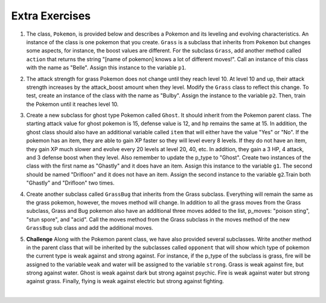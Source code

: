 ..  Copyright (C)  Brad Miller, David Ranum, Jeffrey Elkner, Peter Wentworth, Allen B. Downey, Chris
    Meyers, and Dario Mitchell.  Permission is granted to copy, distribute
    and/or modify this document under the terms of the GNU Free Documentation
    License, Version 1.3 or any later version published by the Free Software
    Foundation; with Invariant Sections being Forward, Prefaces, and
    Contributor List, no Front-Cover Texts, and no Back-Cover Texts.  A copy of
    the license is included in the section entitled "GNU Free Documentation
    License".

Extra Exercises
=====

1. The class, ``Pokemon``, is provided below and describes a Pokemon and its leveling and evolving characteristics. An instance of the class is one pokemon that you create. ``Grass`` is a subclass that inherits from ``Pokemon`` but changes some aspects, for instance, the boost values are different. For the subclass ``Grass``, add another method called ``action`` that returns the string "[name of pokemon] knows a lot of different moves!". Call an instance of this class with the name as "Belle". Assign this instance to the variable ``p1``.

.. activecode:: ee_inheritance_01
   :tags:Inheritance/inheritVarsAndMethods.rst

   class Pokemon():
       attack = 12
       defense = 10
       hp = 15
    
       def __init__(self, name, level = 5):
           self.name = name
           self.p_type = "Normal"
           self.level = level
       
       def train(self):
           self.update()
           self.attack_up()
           self.defense_up()
           self.hp_up()
           self.level = self.level + 1
           if self.level%self.evolve == 0:
               return self.level, "Evolved!"
           else:
               return self.level
    
       def attack_up(self):
           self.attack = self.attack + self.attack_boost
           return self.attack
    
       def defense_up(self):
           self.defense = self.defense + self.defense_boost
           return self.defense
    
       def hp_up(self):
           self.hp = self.hp + self.hp_boost
           return self.hp

       def update(self):
           self.hp_boost = 5
           self.attack_boost = 3
           self.defense_boost = 2
           self.evolve = 10
        
       def __str__(self):
           self.update()
           return "Pokemon name: {}, Type: {}, Level: {}".format(self.name, self.p_type, self.level)

   class Grass(Pokemon):
       attack = 15
       defense = 14
       hp = 12
    
       def update(self):
           self.hp_boost = 6
           self.attack_boost = 2
           self.defense_boost = 3
           self.evolve = 12
        
       def moves(self):
           self.p_moves = ["razor leaf", "synthesis", "petal dance"]


   =====

   from unittest.gui import TestCaseGui

   class myTests(TestCaseGui):

      def testOneA(self):
         self.assertEqual(p1.action(), "Belle knows a lot of different moves!", "Testing that action method is correct and p1 assigned to correct value")
      
   myTests().main()

2. The attack strength for grass Pokemon does not change until they reach level 10. At level 10 and up, their attack strength increases by the attack_boost amount when they level. Modify the ``Grass`` class to reflect this change. To test, create an instance of the class with the name as "Bulby". Assign the instance to the variable ``p2``. Then, train the Pokemon until it reaches level 10.

.. activecode:: ee_inheritance_02
   :tags:Inheritance/inheritVarsAndMethods.rst,Inheritance/OverrideMethods.rst

   class Pokemon():
       attack = 12
       defense = 10
       hp = 15
    
       def __init__(self, name, level = 5):
           self.name = name
           self.p_type = "Normal"
           self.level = level
       
       def train(self):
           self.update()
           self.attack_up()
           self.defense_up()
           self.hp_up()
           self.level = self.level + 1
           if self.level%self.evolve == 0:
               return self.level, "Evolved!"
           else:
               return self.level
    
       def attack_up(self):
           self.attack = self.attack + self.attack_boost
           return self.attack
    
       def defense_up(self):
           self.defense = self.defense + self.defense_boost
           return self.defense
    
       def hp_up(self):
           self.hp = self.hp + self.hp_boost
           return self.hp

       def update(self):
           self.hp_boost = 5
           self.attack_boost = 3
           self.defense_boost = 2
           self.evolve = 10
        
       def __str__(self):
           return "Pokemon name: {}, Type: {}, Level: {}".format(self.name, self.p_type, self.level)

   class Grass(Pokemon):
       attack = 15
       defense = 14
       hp = 12
    
       def update(self):
           self.hp_boost = 6
           self.attack_boost = 2
           self.defense_boost = 3
           self.evolve = 12
           self.p_type = "Grass"
        
       def moves(self):
           self.p_moves = ["razor leaf", "synthesis", "petal dance"]
           

   =====

   from unittest.gui import TestCaseGui

   class myTests(TestCaseGui):

      def testOneA(self):
         self.assertEqual(p2.__str__(), "Pokemon name: Bulby, Type: Grass, Level: 5", "Testing that p2 is assigned to correct value.")
      def testOneB(self):
         self.assertEqual(p2.attack_up(), 17, "Testing that attack value is assigned to correct value at level 10.")
      
   myTests().main()

3. Create a new subclass for ghost type Pokemon called ``Ghost``. It should inherit from the Pokemon parent class. The starting attack value for ghost pokemon is 15, defense value is 12, and hp remains the same at 15. In addition, the ghost class should also have an additional variable called ``item`` that will either have the value "Yes" or "No". If the pokemon has an item, they are able to gain XP faster so they will level every 8 levels. If they do not have an item, they gain XP much slower and evolve every 20 levels at level 20, 40, etc. In addition, they gain a 3 HP, 4 attack, and 3 defense boost when they level. Also remember to update the p_type to "Ghost". Create two instances of the class with the first name as "Ghastly" and it does have an item. Assign this instance to the variable ``g1``. The second should be named "Drifloon" and it does not have an item. Assign the second instance to the variable ``g2``.Train both "Ghastly" and "Drifloon" two times.

.. activecode:: ee_inheritance_03
   :tags:Inheritance/inheritVarsAndMethods.rst,Inheritance/OverrideMethods.rst,Inheritance/InvokingSuperMethods.rst

   class Pokemon():
       attack = 12
       defense = 10
       hp = 15
    
       def __init__(self, name, level = 5):
           self.name = name
           self.p_type = "Normal"
           self.level = level
       
       def train(self):
           self.update()
           self.attack_up()
           self.defense_up()
           self.hp_up()
           self.level = self.level + 1
           if self.level%self.evolve == 0:
               return self.level, "Evolved!"
           else:
               return self.level
    
       def attack_up(self):
           self.attack = self.attack + self.attack_boost
           return self.attack
    
       def defense_up(self):
           self.defense = self.defense + self.defense_boost
           return self.defense
    
       def hp_up(self):
           self.hp = self.hp + self.hp_boost
           return self.hp

       def update(self):
           self.hp_boost = 5
           self.attack_boost = 3
           self.defense_boost = 2
           self.evolve = 10
        
       def __str__(self):
           return "Pokemon name: {}, Type: {}, Level: {}".format(self.name, self.p_type, self.level)

   class Grass(Pokemon):
       attack = 15
       defense = 14
       hp = 12
    
       def update(self):
           self.hp_boost = 6
           self.attack_boost = 2
           self.defense_boost = 3
           self.evolve = 12
           self.p_type = "Grass"
        
       def moves(self):
           self.p_moves = ["razor leaf", "synthesis", "petal dance"]

   =====

   from unittest.gui import TestCaseGui

   class myTests(TestCaseGui):

      def testOneA(self):
         self.assertEqual(g1.__str__(), "Pokemon name: Ghastly, Type: Ghost, Level: 7", "Testing that g1 is assigned to correct value.")
      def testOneB(self):
         self.assertEqual(g2.__str__(), "Pokemon name: Drifloon, Type: Ghost, Level: 7", "Testing that g2 is assigned to correct value.")
      def testOneC(self):
         self.assertEqual(g1.train(), (8, "Evolved!"), "Testing that g1 evolves at level 8.")
      def testOneD(self):
         self.assertEqual(g2.train(), 8, "Testing that g2 does not evolve at level 8.")
      
   myTests().main()

4. Create another subclass called ``GrassBug`` that inherits from the Grass subclass. Everything will remain the same as the grass pokemon, however, the moves method will change. In addition to all the grass moves from the Grass subclass, Grass and Bug pokemon also have an additional three moves added to the list, p_moves: "poison sting", "stun spore", and "acid". Call the moves method from the Grass subclass in the moves method of the new ``GrassBug`` sub class and add the additional moves. 

.. activecode:: ee_inheritance_04
   :tags:Inheritance/inheritVarsAndMethods.rst,Inheritance/InvokingSuperMethods.rst,Inheritance/OverrideMethods.rst

   class Pokemon():
       attack = 12
       defense = 10
       hp = 15
    
       def __init__(self, name, level = 5):
           self.name = name
           self.p_type = "Normal"
           self.level = level
       
       def train(self):
           self.update()
           self.attack_up()
           self.defense_up()
           self.hp_up()
           self.level = self.level + 1
           if self.level%self.evolve == 0:
               return self.level, "Evolved!"
           else:
               return self.level
    
       def attack_up(self):
           self.attack = self.attack + self.attack_boost
           return self.attack
    
       def defense_up(self):
           self.defense = self.defense + self.defense_boost
           return self.defense
    
       def hp_up(self):
           self.hp = self.hp + self.hp_boost
           return self.hp

       def update(self):
           self.hp_boost = 5
           self.attack_boost = 3
           self.defense_boost = 2
           self.evolve = 10
        
       def __str__(self):
           return "Pokemon name: {}, Type: {}, Level: {}".format(self.name, self.p_type, self.level)

   class Grass(Pokemon):
       attack = 15
       defense = 14
       hp = 12
    
       def update(self):
           self.hp_boost = 6
           self.attack_boost = 2
           self.defense_boost = 3
           self.evolve = 12
           self.p_type = "Grass"
        
       def moves(self):
           self.p_moves = ["razor leaf", "synthesis", "petal dance"]
        
   =====

   from unittest.gui import TestCaseGui

   class myTests(TestCaseGui):

      def testOneA(self):
         self.assertEqual(GrassBug("Buggy").moves(), ['razor leaf', 'synthesis', 'petal dance', 'poison sting', 'stun spore', 'acid'], "Testing that g1 is assigned to correct value.")
     
   myTests().main()


5. **Challenge** Along with the Pokemon parent class, we have also provided several subclasses. Write another method in the parent class that will be inherited by the subclasses called ``opponent`` that will show which type of pokemon the current type is weak against and strong against. For instance, if the p_type of the subclass is grass, fire will be assigned to the variable ``weak`` and water will be assigned to the variable ``strong``. Grass is weak against fire, but strong against water. Ghost is weak against dark but strong against psychic. Fire is weak against water but strong against grass. Finally, flying is weak against electric but strong against fighting.

.. activecode:: ee_inheritance_05
   :tags:Inheritance/inheritVarsAndMethods.rst

   class Pokemon():
       attack = 12
       defense = 10
       hp = 15
    
       def __init__(self, name,level = 5):
           self.name = name
           self.p_type = "Normal"
           self.level = level
           self.weak = "Normal"
           self.strong = "Normal"
    
       def train(self):
           self.update()
           self.attack_up()
           self.defense_up()
           self.hp_up()
           self.level = self.level + 1
           if self.level%self.evolve == 0:
               return self.level, "Evolved!"
           else:
               return self.level
    
       def attack_up(self):
           self.attack = self.attack + self.attack_boost
           return self.attack
    
       def defense_up(self):
           self.defense = self.defense + self.defense_boost
           return self.defense
    
       def hp_up(self):
           self.hp = self.hp + self.hp_boost
           return self.hp

       def update(self):
           self.hp_boost = 5
           self.attack_boost = 3
           self.defense_boost = 2
           self.evolve = 10
        
       def __str__(self):
           self.update()
           return "Pokemon name: {}, Type: {}, Level: {}".format(self.name, self.p_type, self.level)

       def opponent(self):
           self.update()
           if self.p_type == "Grass":
               self.weak = "fire"
               self.strong = "water"
           elif self.p_type == "Ghost":
               self.weak = "dark"
               self.strong = "psychic"
           elif self.p_type == "Fire":
               self.weak = "water"
               self.strong = "grass"
           elif self.p_type == "Flying":
               self.weak = "electric"
               self.strong = "fighting"
           return self.weak, self.strong
    
   class Grass(Pokemon):
       attack = 15
       defense = 14
       hp = 12
    
       def update(self):
           self.hp_boost = 6
           self.attack_boost = 2
           self.defense_boost = 3
           self.evolve = 12
           self.p_type = "Grass"
    
   class Ghost(Pokemon):
        
       def update(self):
           self.hp_boost = 3
           self.attack_boost = 4
           self.defense_boost = 3
           self.p_type = "Ghost"
        
   class Fire(Pokemon):
        
       def update(self):
           Pokemon.update(self)
           self.p_type = "Fire"

   class Flying(Pokemon):
       def update(self):
           Pokemon.update(self)
           self.p_type = "Flying"
  
   =====

   from unittest.gui import TestCaseGui

   class myTests(TestCaseGui):

      def testOneA(self):
         self.assertEqual(Grass("Buggy").opponent(), ("fire", "water"), "Testing that Grass weak and strong are assigned to correct values.")
      def testOneB(self):
         self.assertEqual(Fire("Buggy").opponent(), ("water", "grass"), "Testing that Fire weak and strong are assigned to correct values.")
      def testOneC(self):
         self.assertEqual(Ghost("Buggy").opponent(), ("dark", "psychic"), "Testing that Ghost weak and strong are assigned to correct values.")
      def testOneD(self):
         self.assertEqual(Flying("Buggy").opponent(), ("electric", "fighting"), "Testing that Flying weak and strong are assigned to correct values.")

   myTests().main()




​


